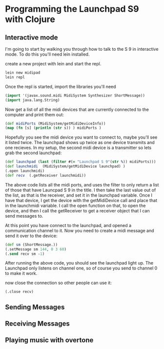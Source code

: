 * Programming the Launchpad S9 with Clojure

** Interactive mode
	 I'm going to start by walking you through how to talk to the S 9
	 in interactive mode.  To do this you'll need lein installed.

	 create a new project with lein and start the repl.
	 #+begin_src sh
	 lein new midipad
	 lein repl
	 #+end_src

	 Once the repl is started, import the libraries you'll need
	 #+begin_src clojure
	 (import '(javax.sound.midi MidiSystem Synthesizer ShortMessage))
	 (import java.lang.String)
	 #+end_src

	 Now get a list of all the midi devices that are currently connected
	 to the computer and print them out:
	 #+begin_src clojure
	 (def midiPorts (MidiSystem/getMidiDeviceInfo))
	 (map (fn [s] (println (str s)) ) midiPorts )
	 #+end_src

	 Hopefully you see the midi device you want to connect to, maybe you'll
	 see it listed twice.  The launchpad shows up twice as one device
	 transmits and one recieves.  In my setup, the second midi device
	 is a transmitter so lets grab the second launchpad:

	 #+begin_src clojure
	 (def launchpad (last (filter #(= "Launchpad S 9"(str %)) midiPorts)))
	 (def launchmidi  (MidiSystem/getMidiDevice launchpad) )
	 (.open launchmidi)
	 (def recv  (.getReceiver launchmidi))
	 #+end_src

	 The above code lists all the midi ports, and uses the filter to only
	 return a list of those that have Launcpad S 9 in the title.  I then
	 take the last value out of the list, as that is the receiver, and set
	 it in the launchpad variable.  Once I have that device, I get the device
	 with the getMidiDevice call and place that in the launchmidi variable. I
	 call the open function on that, to open the device, and then I call the
	 getReceiver to get a receiver object that I can send messages to.

	 At this point you have connect to the launchpad, and opened a
	 communication channel to it.  Now you need to create a midi message
	 and send it over to the device:

	 #+begin_src clojure
	 (def sm (ShortMessage.))
	 (.setMessage sm 144, 0 3 60)
	 (.send recv sm -1)
	 #+end_src

	 After running the above code, you should see the launchpad light up.  The
	 Launchpad only listens on channel one, so of course you send to channel 0 to
	 make it work.

	 now close the connection so other people can use it:

	 #+begin_src clojure
	 (.close recv)
	 #+end_src

** Sending Messages

** Receiving Messages

** Playing music with overtone
